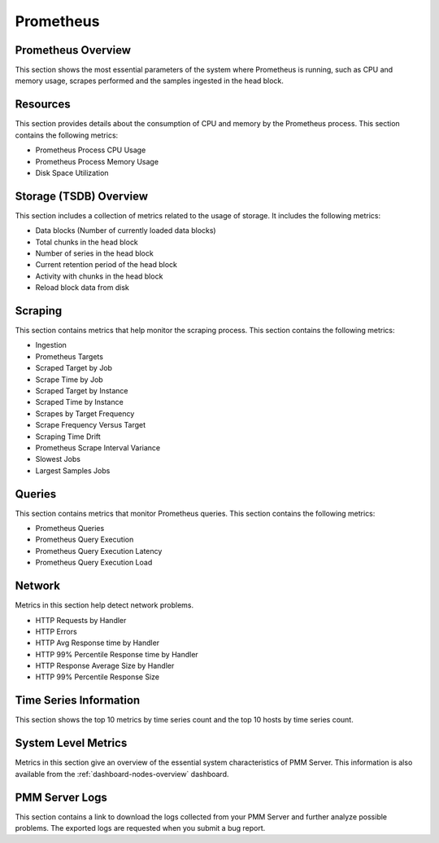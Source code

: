 .. _dashboard-prometheus:

##########
Prometheus
##########

.. image:: /_images/PMM_Prometheus.jpg

*******************
Prometheus Overview
*******************

This section shows the most essential parameters of the system where Prometheus is running, such as CPU and memory usage, scrapes performed and the samples ingested in the head block.

*********
Resources
*********

This section provides details about the consumption of CPU and memory by the Prometheus process. This section contains the following metrics:

- Prometheus Process CPU Usage
- Prometheus Process Memory Usage
- Disk Space Utilization

***********************
Storage (TSDB) Overview
***********************

This section includes a collection of metrics related to the usage of storage. It includes the following metrics:

- Data blocks (Number of currently loaded data blocks)
- Total chunks in the head block
- Number of series in the head block
- Current retention period of the head block
- Activity with chunks in the head block
- Reload block data from disk

********
Scraping
********

This section contains metrics that help monitor the scraping process. This section contains the following metrics:

- Ingestion
- Prometheus Targets
- Scraped Target by Job
- Scrape Time by Job
- Scraped Target by Instance
- Scraped Time by Instance
- Scrapes by Target Frequency
- Scrape Frequency Versus Target
- Scraping Time Drift
- Prometheus Scrape Interval Variance
- Slowest Jobs
- Largest Samples Jobs

*******
Queries
*******

This section contains metrics that monitor Prometheus queries. This section contains the following metrics:

- Prometheus Queries
- Prometheus Query Execution
- Prometheus Query Execution Latency
- Prometheus Query Execution Load

*******
Network
*******

Metrics in this section help detect network problems.

- HTTP Requests by Handler
- HTTP Errors
- HTTP Avg Response time by Handler
- HTTP 99% Percentile Response time by Handler
- HTTP Response Average Size by Handler
- HTTP 99% Percentile Response Size

***********************
Time Series Information
***********************

This section shows the top 10 metrics by time series count and the top 10 hosts by time series count.

********************
System Level Metrics
********************

Metrics in this section give an overview of the essential system characteristics of PMM Server. This information is also available from the :ref:`dashboard-nodes-overview` dashboard.

***************
PMM Server Logs
***************

This section contains a link to download the logs collected from your PMM Server and further analyze possible problems. The exported logs are requested when you submit a bug report.

